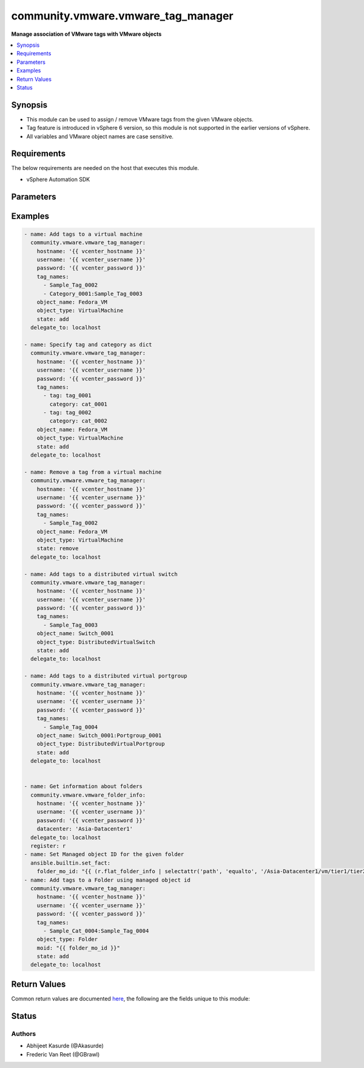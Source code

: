 .. _community.vmware.vmware_tag_manager_module:


***********************************
community.vmware.vmware_tag_manager
***********************************

**Manage association of VMware tags with VMware objects**



.. contents::
   :local:
   :depth: 1


Synopsis
--------
- This module can be used to assign / remove VMware tags from the given VMware objects.
- Tag feature is introduced in vSphere 6 version, so this module is not supported in the earlier versions of vSphere.
- All variables and VMware object names are case sensitive.



Requirements
------------
The below requirements are needed on the host that executes this module.

- vSphere Automation SDK


Parameters
----------

.. raw:: html

    <table  border=0 cellpadding=0 class="documentation-table">
        <tr>
            <th colspan="1">Parameter</th>
            <th>Choices/<font color="blue">Defaults</font></th>
            <th width="100%">Comments</th>
        </tr>
            <tr>
                <td colspan="1">
                    <div class="ansibleOptionAnchor" id="parameter-"></div>
                    <b>hostname</b>
                    <a class="ansibleOptionLink" href="#parameter-" title="Permalink to this option"></a>
                    <div style="font-size: small">
                        <span style="color: purple">string</span>
                    </div>
                </td>
                <td>
                </td>
                <td>
                        <div>The hostname or IP address of the vSphere vCenter server.</div>
                        <div>If the value is not specified in the task, the value of environment variable <code>VMWARE_HOST</code> will be used instead.</div>
                </td>
            </tr>
            <tr>
                <td colspan="1">
                    <div class="ansibleOptionAnchor" id="parameter-"></div>
                    <b>moid</b>
                    <a class="ansibleOptionLink" href="#parameter-" title="Permalink to this option"></a>
                    <div style="font-size: small">
                        <span style="color: purple">string</span>
                    </div>
                </td>
                <td>
                </td>
                <td>
                        <div>Managed object ID for the given object.</div>
                        <div>Required if <code>object_name</code> is not set.</div>
                </td>
            </tr>
            <tr>
                <td colspan="1">
                    <div class="ansibleOptionAnchor" id="parameter-"></div>
                    <b>object_name</b>
                    <a class="ansibleOptionLink" href="#parameter-" title="Permalink to this option"></a>
                    <div style="font-size: small">
                        <span style="color: purple">string</span>
                    </div>
                </td>
                <td>
                </td>
                <td>
                        <div>Name of the object to work with.</div>
                        <div>For DistributedVirtualPortgroups the format should be &quot;switch_name:portgroup_name&quot;</div>
                        <div>Required if <code>moid</code> is not set.</div>
                </td>
            </tr>
            <tr>
                <td colspan="1">
                    <div class="ansibleOptionAnchor" id="parameter-"></div>
                    <b>object_type</b>
                    <a class="ansibleOptionLink" href="#parameter-" title="Permalink to this option"></a>
                    <div style="font-size: small">
                        <span style="color: purple">string</span>
                         / <span style="color: red">required</span>
                    </div>
                </td>
                <td>
                        <ul style="margin: 0; padding: 0"><b>Choices:</b>
                                    <li>VirtualMachine</li>
                                    <li>Datacenter</li>
                                    <li>ClusterComputeResource</li>
                                    <li>HostSystem</li>
                                    <li>DistributedVirtualSwitch</li>
                                    <li>DistributedVirtualPortgroup</li>
                                    <li>Datastore</li>
                                    <li>DatastoreCluster</li>
                                    <li>ResourcePool</li>
                                    <li>Folder</li>
                        </ul>
                </td>
                <td>
                        <div>Type of object to work with.</div>
                </td>
            </tr>
            <tr>
                <td colspan="1">
                    <div class="ansibleOptionAnchor" id="parameter-"></div>
                    <b>password</b>
                    <a class="ansibleOptionLink" href="#parameter-" title="Permalink to this option"></a>
                    <div style="font-size: small">
                        <span style="color: purple">string</span>
                    </div>
                </td>
                <td>
                </td>
                <td>
                        <div>The password of the vSphere vCenter server.</div>
                        <div>If the value is not specified in the task, the value of environment variable <code>VMWARE_PASSWORD</code> will be used instead.</div>
                        <div style="font-size: small; color: darkgreen"><br/>aliases: pass, pwd</div>
                </td>
            </tr>
            <tr>
                <td colspan="1">
                    <div class="ansibleOptionAnchor" id="parameter-"></div>
                    <b>port</b>
                    <a class="ansibleOptionLink" href="#parameter-" title="Permalink to this option"></a>
                    <div style="font-size: small">
                        <span style="color: purple">integer</span>
                    </div>
                </td>
                <td>
                        <b>Default:</b><br/><div style="color: blue">443</div>
                </td>
                <td>
                        <div>The port number of the vSphere vCenter.</div>
                        <div>If the value is not specified in the task, the value of environment variable <code>VMWARE_PORT</code> will be used instead.</div>
                </td>
            </tr>
            <tr>
                <td colspan="1">
                    <div class="ansibleOptionAnchor" id="parameter-"></div>
                    <b>protocol</b>
                    <a class="ansibleOptionLink" href="#parameter-" title="Permalink to this option"></a>
                    <div style="font-size: small">
                        <span style="color: purple">string</span>
                    </div>
                </td>
                <td>
                        <ul style="margin: 0; padding: 0"><b>Choices:</b>
                                    <li>http</li>
                                    <li><div style="color: blue"><b>https</b>&nbsp;&larr;</div></li>
                        </ul>
                </td>
                <td>
                        <div>The connection to protocol.</div>
                </td>
            </tr>
            <tr>
                <td colspan="1">
                    <div class="ansibleOptionAnchor" id="parameter-"></div>
                    <b>proxy_host</b>
                    <a class="ansibleOptionLink" href="#parameter-" title="Permalink to this option"></a>
                    <div style="font-size: small">
                        <span style="color: purple">string</span>
                    </div>
                </td>
                <td>
                </td>
                <td>
                        <div>Address of a proxy that will receive all HTTPS requests and relay them.</div>
                        <div>The format is a hostname or a IP.</div>
                        <div>If the value is not specified in the task, the value of environment variable <code>VMWARE_PROXY_HOST</code> will be used instead.</div>
                </td>
            </tr>
            <tr>
                <td colspan="1">
                    <div class="ansibleOptionAnchor" id="parameter-"></div>
                    <b>proxy_port</b>
                    <a class="ansibleOptionLink" href="#parameter-" title="Permalink to this option"></a>
                    <div style="font-size: small">
                        <span style="color: purple">integer</span>
                    </div>
                </td>
                <td>
                </td>
                <td>
                        <div>Port of the HTTP proxy that will receive all HTTPS requests and relay them.</div>
                        <div>If the value is not specified in the task, the value of environment variable <code>VMWARE_PROXY_PORT</code> will be used instead.</div>
                </td>
            </tr>
            <tr>
                <td colspan="1">
                    <div class="ansibleOptionAnchor" id="parameter-"></div>
                    <b>state</b>
                    <a class="ansibleOptionLink" href="#parameter-" title="Permalink to this option"></a>
                    <div style="font-size: small">
                        <span style="color: purple">string</span>
                    </div>
                </td>
                <td>
                        <ul style="margin: 0; padding: 0"><b>Choices:</b>
                                    <li>present</li>
                                    <li>absent</li>
                                    <li><div style="color: blue"><b>add</b>&nbsp;&larr;</div></li>
                                    <li>remove</li>
                                    <li>set</li>
                        </ul>
                </td>
                <td>
                        <div>If <code>state</code> is set to <code>add</code> or <code>present</code> will add the tags to the existing tag list of the given object.</div>
                        <div>If <code>state</code> is set to <code>remove</code> or <code>absent</code> will remove the tags from the existing tag list of the given object.</div>
                        <div>If <code>state</code> is set to <code>set</code> will replace the tags of the given objects with the user defined list of tags.</div>
                </td>
            </tr>
            <tr>
                <td colspan="1">
                    <div class="ansibleOptionAnchor" id="parameter-"></div>
                    <b>tag_names</b>
                    <a class="ansibleOptionLink" href="#parameter-" title="Permalink to this option"></a>
                    <div style="font-size: small">
                        <span style="color: purple">list</span>
                         / <span style="color: purple">elements=raw</span>
                         / <span style="color: red">required</span>
                    </div>
                </td>
                <td>
                </td>
                <td>
                        <div>List of tag(s) to be managed.</div>
                        <div>User can also specify category name by specifying colon separated value. For example, &quot;category_name:tag_name&quot;.</div>
                        <div>User can also specify tag and category as dict, when tag or category contains colon. See example for more information. Added in version 2.10.</div>
                        <div>User can skip category name if you have unique tag names.</div>
                </td>
            </tr>
            <tr>
                <td colspan="1">
                    <div class="ansibleOptionAnchor" id="parameter-"></div>
                    <b>username</b>
                    <a class="ansibleOptionLink" href="#parameter-" title="Permalink to this option"></a>
                    <div style="font-size: small">
                        <span style="color: purple">string</span>
                    </div>
                </td>
                <td>
                </td>
                <td>
                        <div>The username of the vSphere vCenter server.</div>
                        <div>If the value is not specified in the task, the value of environment variable <code>VMWARE_USER</code> will be used instead.</div>
                        <div style="font-size: small; color: darkgreen"><br/>aliases: admin, user</div>
                </td>
            </tr>
            <tr>
                <td colspan="1">
                    <div class="ansibleOptionAnchor" id="parameter-"></div>
                    <b>validate_certs</b>
                    <a class="ansibleOptionLink" href="#parameter-" title="Permalink to this option"></a>
                    <div style="font-size: small">
                        <span style="color: purple">boolean</span>
                    </div>
                </td>
                <td>
                        <ul style="margin: 0; padding: 0"><b>Choices:</b>
                                    <li>no</li>
                                    <li><div style="color: blue"><b>yes</b>&nbsp;&larr;</div></li>
                        </ul>
                </td>
                <td>
                        <div>Allows connection when SSL certificates are not valid.</div>
                        <div>Set to <code>False</code> when certificates are not trusted.</div>
                        <div>If the value is not specified in the task, the value of environment variable <code>VMWARE_VALIDATE_CERTS</code> will be used instead.</div>
                </td>
            </tr>
    </table>
    <br/>




Examples
--------

.. code-block:: yaml

    - name: Add tags to a virtual machine
      community.vmware.vmware_tag_manager:
        hostname: '{{ vcenter_hostname }}'
        username: '{{ vcenter_username }}'
        password: '{{ vcenter_password }}'
        tag_names:
          - Sample_Tag_0002
          - Category_0001:Sample_Tag_0003
        object_name: Fedora_VM
        object_type: VirtualMachine
        state: add
      delegate_to: localhost

    - name: Specify tag and category as dict
      community.vmware.vmware_tag_manager:
        hostname: '{{ vcenter_hostname }}'
        username: '{{ vcenter_username }}'
        password: '{{ vcenter_password }}'
        tag_names:
          - tag: tag_0001
            category: cat_0001
          - tag: tag_0002
            category: cat_0002
        object_name: Fedora_VM
        object_type: VirtualMachine
        state: add
      delegate_to: localhost

    - name: Remove a tag from a virtual machine
      community.vmware.vmware_tag_manager:
        hostname: '{{ vcenter_hostname }}'
        username: '{{ vcenter_username }}'
        password: '{{ vcenter_password }}'
        tag_names:
          - Sample_Tag_0002
        object_name: Fedora_VM
        object_type: VirtualMachine
        state: remove
      delegate_to: localhost

    - name: Add tags to a distributed virtual switch
      community.vmware.vmware_tag_manager:
        hostname: '{{ vcenter_hostname }}'
        username: '{{ vcenter_username }}'
        password: '{{ vcenter_password }}'
        tag_names:
          - Sample_Tag_0003
        object_name: Switch_0001
        object_type: DistributedVirtualSwitch
        state: add
      delegate_to: localhost

    - name: Add tags to a distributed virtual portgroup
      community.vmware.vmware_tag_manager:
        hostname: '{{ vcenter_hostname }}'
        username: '{{ vcenter_username }}'
        password: '{{ vcenter_password }}'
        tag_names:
          - Sample_Tag_0004
        object_name: Switch_0001:Portgroup_0001
        object_type: DistributedVirtualPortgroup
        state: add
      delegate_to: localhost


    - name: Get information about folders
      community.vmware.vmware_folder_info:
        hostname: '{{ vcenter_hostname }}'
        username: '{{ vcenter_username }}'
        password: '{{ vcenter_password }}'
        datacenter: 'Asia-Datacenter1'
      delegate_to: localhost
      register: r
    - name: Set Managed object ID for the given folder
      ansible.builtin.set_fact:
        folder_mo_id: "{{ (r.flat_folder_info | selectattr('path', 'equalto', '/Asia-Datacenter1/vm/tier1/tier2') | map(attribute='moid'))[0] }}"
    - name: Add tags to a Folder using managed object id
      community.vmware.vmware_tag_manager:
        hostname: '{{ vcenter_hostname }}'
        username: '{{ vcenter_username }}'
        password: '{{ vcenter_password }}'
        tag_names:
          - Sample_Cat_0004:Sample_Tag_0004
        object_type: Folder
        moid: "{{ folder_mo_id }}"
        state: add
      delegate_to: localhost



Return Values
-------------
Common return values are documented `here <https://docs.ansible.com/ansible/latest/reference_appendices/common_return_values.html#common-return-values>`_, the following are the fields unique to this module:

.. raw:: html

    <table border=0 cellpadding=0 class="documentation-table">
        <tr>
            <th colspan="1">Key</th>
            <th>Returned</th>
            <th width="100%">Description</th>
        </tr>
            <tr>
                <td colspan="1">
                    <div class="ansibleOptionAnchor" id="return-"></div>
                    <b>tag_status</b>
                    <a class="ansibleOptionLink" href="#return-" title="Permalink to this return value"></a>
                    <div style="font-size: small">
                      <span style="color: purple">list</span>
                    </div>
                </td>
                <td>on success</td>
                <td>
                            <div>metadata about tags related to object configuration</div>
                    <br/>
                        <div style="font-size: smaller"><b>Sample:</b></div>
                        <div style="font-size: smaller; color: blue; word-wrap: break-word; word-break: break-all;">{&#x27;current_tags&#x27;: [&#x27;backup&#x27;, &#x27;security&#x27;], &#x27;desired_tags&#x27;: [&#x27;security&#x27;], &#x27;previous_tags&#x27;: [&#x27;backup&#x27;, &#x27;security&#x27;]}</div>
                </td>
            </tr>
    </table>
    <br/><br/>


Status
------


Authors
~~~~~~~

- Abhijeet Kasurde (@Akasurde)
- Frederic Van Reet (@GBrawl)

